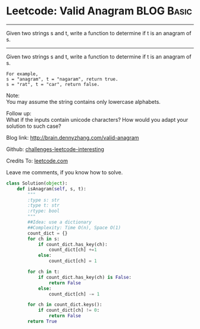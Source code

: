 * Leetcode: Valid Anagram                                              :BLOG:Basic:
#+STARTUP: showeverything
#+OPTIONS: toc:nil \n:t ^:nil creator:nil d:nil
:PROPERTIES:
:type:     #anagram
:END:
---------------------------------------------------------------------
Given two strings s and t, write a function to determine if t is an anagram of s.
---------------------------------------------------------------------
Given two strings s and t, write a function to determine if t is an anagram of s.
#+BEGIN_EXAMPLE
For example,
s = "anagram", t = "nagaram", return true.
s = "rat", t = "car", return false.
#+END_EXAMPLE

Note:
You may assume the string contains only lowercase alphabets.

Follow up:
What if the inputs contain unicode characters? How would you adapt your solution to such case?

Blog link: http://brain.dennyzhang.com/valid-anagram

Github: [[url-external:https://github.com/DennyZhang/challenges-leetcode-interesting/tree/master/valid-anagram][challenges-leetcode-interesting]]

Credits To: [[url-external:https://leetcode.com/problems/valid-anagram/description][leetcode.com]]

Leave me comments, if you know how to solve.

#+BEGIN_SRC python
class Solution(object):
    def isAnagram(self, s, t):
        """
        :type s: str
        :type t: str
        :rtype: bool
        """
        ##Idea: use a dictionary
        ##Complexity: Time O(n), Space O(1)
        count_dict = {}
        for ch in s:
            if count_dict.has_key(ch):
                count_dict[ch] +=1
            else:
                count_dict[ch] = 1

        for ch in t:
            if count_dict.has_key(ch) is False:
                return False
            else:
                count_dict[ch] -= 1

        for ch in count_dict.keys():
            if count_dict[ch] != 0:
                return False
        return True
#+END_SRC
